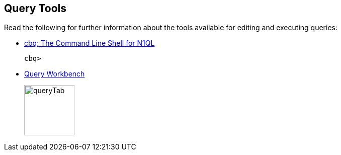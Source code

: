 == Query Tools

// tag::body[]
Read the following for further information about the tools available for editing and executing queries:

* xref:server:tools:cbq-shell.adoc[cbq: The Command Line Shell for N1QL]
// tag::thumbs[]
+
....
cbq> 
....
// end::thumbs[]

* xref:cloud:clusters:query-service/query-workbench.adoc[Query Workbench]
// tag::thumbs[]
+
image::manage:manage-ui/queryTab.png[,100,align=left]
// end::thumbs[]
// end::body[]
